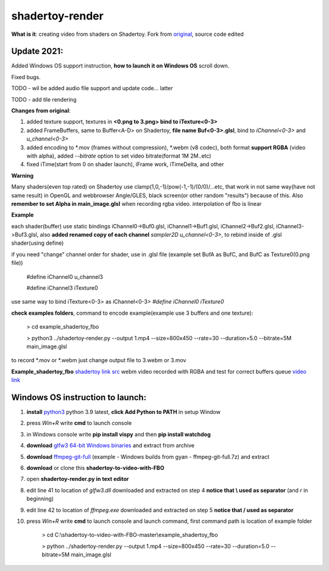 shadertoy-render
================

**What is it**: creating video from shaders on Shadertoy. Fork from `original <https://github.com/alexjc/shadertoy-render>`_, source code edited

**Update 2021:**
-----------------

Added Windows OS support instruction, **how to launch it on Windows OS** scroll down.

Fixed bugs.

TODO - wil be added audio file support and update code... latter

TODO - add tile rendering


**Changes from original**:

1. added texture support, textures in **<0.png to 3.png> bind to iTexture<0-3>**
2. added FrameBuffers, same to Buffer<A-D> on Shadertoy, **file name Buf<0-3>.glsl**, bind to *iChannel<0-3>* and *u_channel<0-3>*
3. added encoding to \*.mov (frames without compression), \*.webm (v8 codec), both format **support RGBA** (video with alpha), added *--bitrate* option to set video bitrate(format 1M 2M..etc)
4. fixed iTime(start from 0 on shader launch), iFrame work, iTimeDelta, and other

**Warning**

Many shaders(even top rated) on Shadertoy use clamp(1,0,-1)/pow(-1,-1)/(0/0)/...etc, that work in not same way(have not same result) in OpenGL and webbrowser Angle/GLES, black screen(or other random "results") because of this. Also **remember to set Alpha in main_image.glsl** when recording rgba video. interpolation of fbo is linear 

**Example**

each shader(buffer) use static bindings iChannel0->Buf0.glsl, iChannel1->Buf1.glsl, iChannel2->Buf2.glsl, iChannel3->Buf3.glsl, also **added renamed copy of each channel** *sampler2D u_channel<0-3>*, to rebind inside of .glsl shader(using define)

if you need "change" channel order for shader, use in .glsl file (example set BufA as BufC, and BufC as Texture0(0.png file))

	#define iChannel0 u_channel3
	
	#define iChannel3 iTexture0
	
	
use same way to bind iTexture<0-3> as iChannel<0-3> *#define iChannel0 iTexture0*

**check examples folders**, command to encode example(example use 3 buffers and one texture):

	> cd example_shadertoy_fbo
	
	> python3 ../shadertoy-render.py --output 1.mp4 --size=800x450 --rate=30 --duration=5.0 --bitrate=5M main_image.glsl

to record \*.mov or \*.webm just change output file to 3.webm or 3.mov


**Example_shadertoy_fbo** `shadertoy link src <https://www.shadertoy.com/view/WlcBWr>`_ webm video recorded with RGBA and test for correct buffers queue `video link <https://danilw.github.io/GLSL-howto/shadertoy-render/video_with_alpha_result.webm>`_


Windows OS instruction to launch:
-----------------

1. **install** `python3 <https://www.python.org/downloads/>`_ python 3.9 latest, **click Add Python to PATH** in setup Window
2. press *Win+R* write **cmd** to launch console
3. in Windows console write **pip install vispy** and then **pip install watchdog**
4. **download** `glfw3 64-bit Windows binaries <https://www.glfw.org/download.html>`_ and extract from archive
5. **download** `ffmpeg-git-full <https://ffmpeg.org/download.html#build-windows>`_ (example - Windows builds from gyan - ffmpeg-git-full.7z) and extract
6. **download** or clone this **shadertoy-to-video-with-FBO**
7. open **shadertoy-render.py in text editor**
8. edit line 41 to location of *glfw3.dll* downloaded and extracted on step 4 **notice that \\ used as separator** (and *r* in beginning)
9. edit line 42 to location of *ffmpeg.exe* downloaded and extracted on step 5 **notice that / used as separator**
10. press *Win+R* write **cmd** to launch console and launch command, first command path is location of example folder

	> cd C:\\shadertoy-to-video-with-FBO-master\\example_shadertoy_fbo
	
	> python ../shadertoy-render.py --output 1.mp4 --size=800x450 --rate=30 --duration=5.0 --bitrate=5M main_image.glsl
